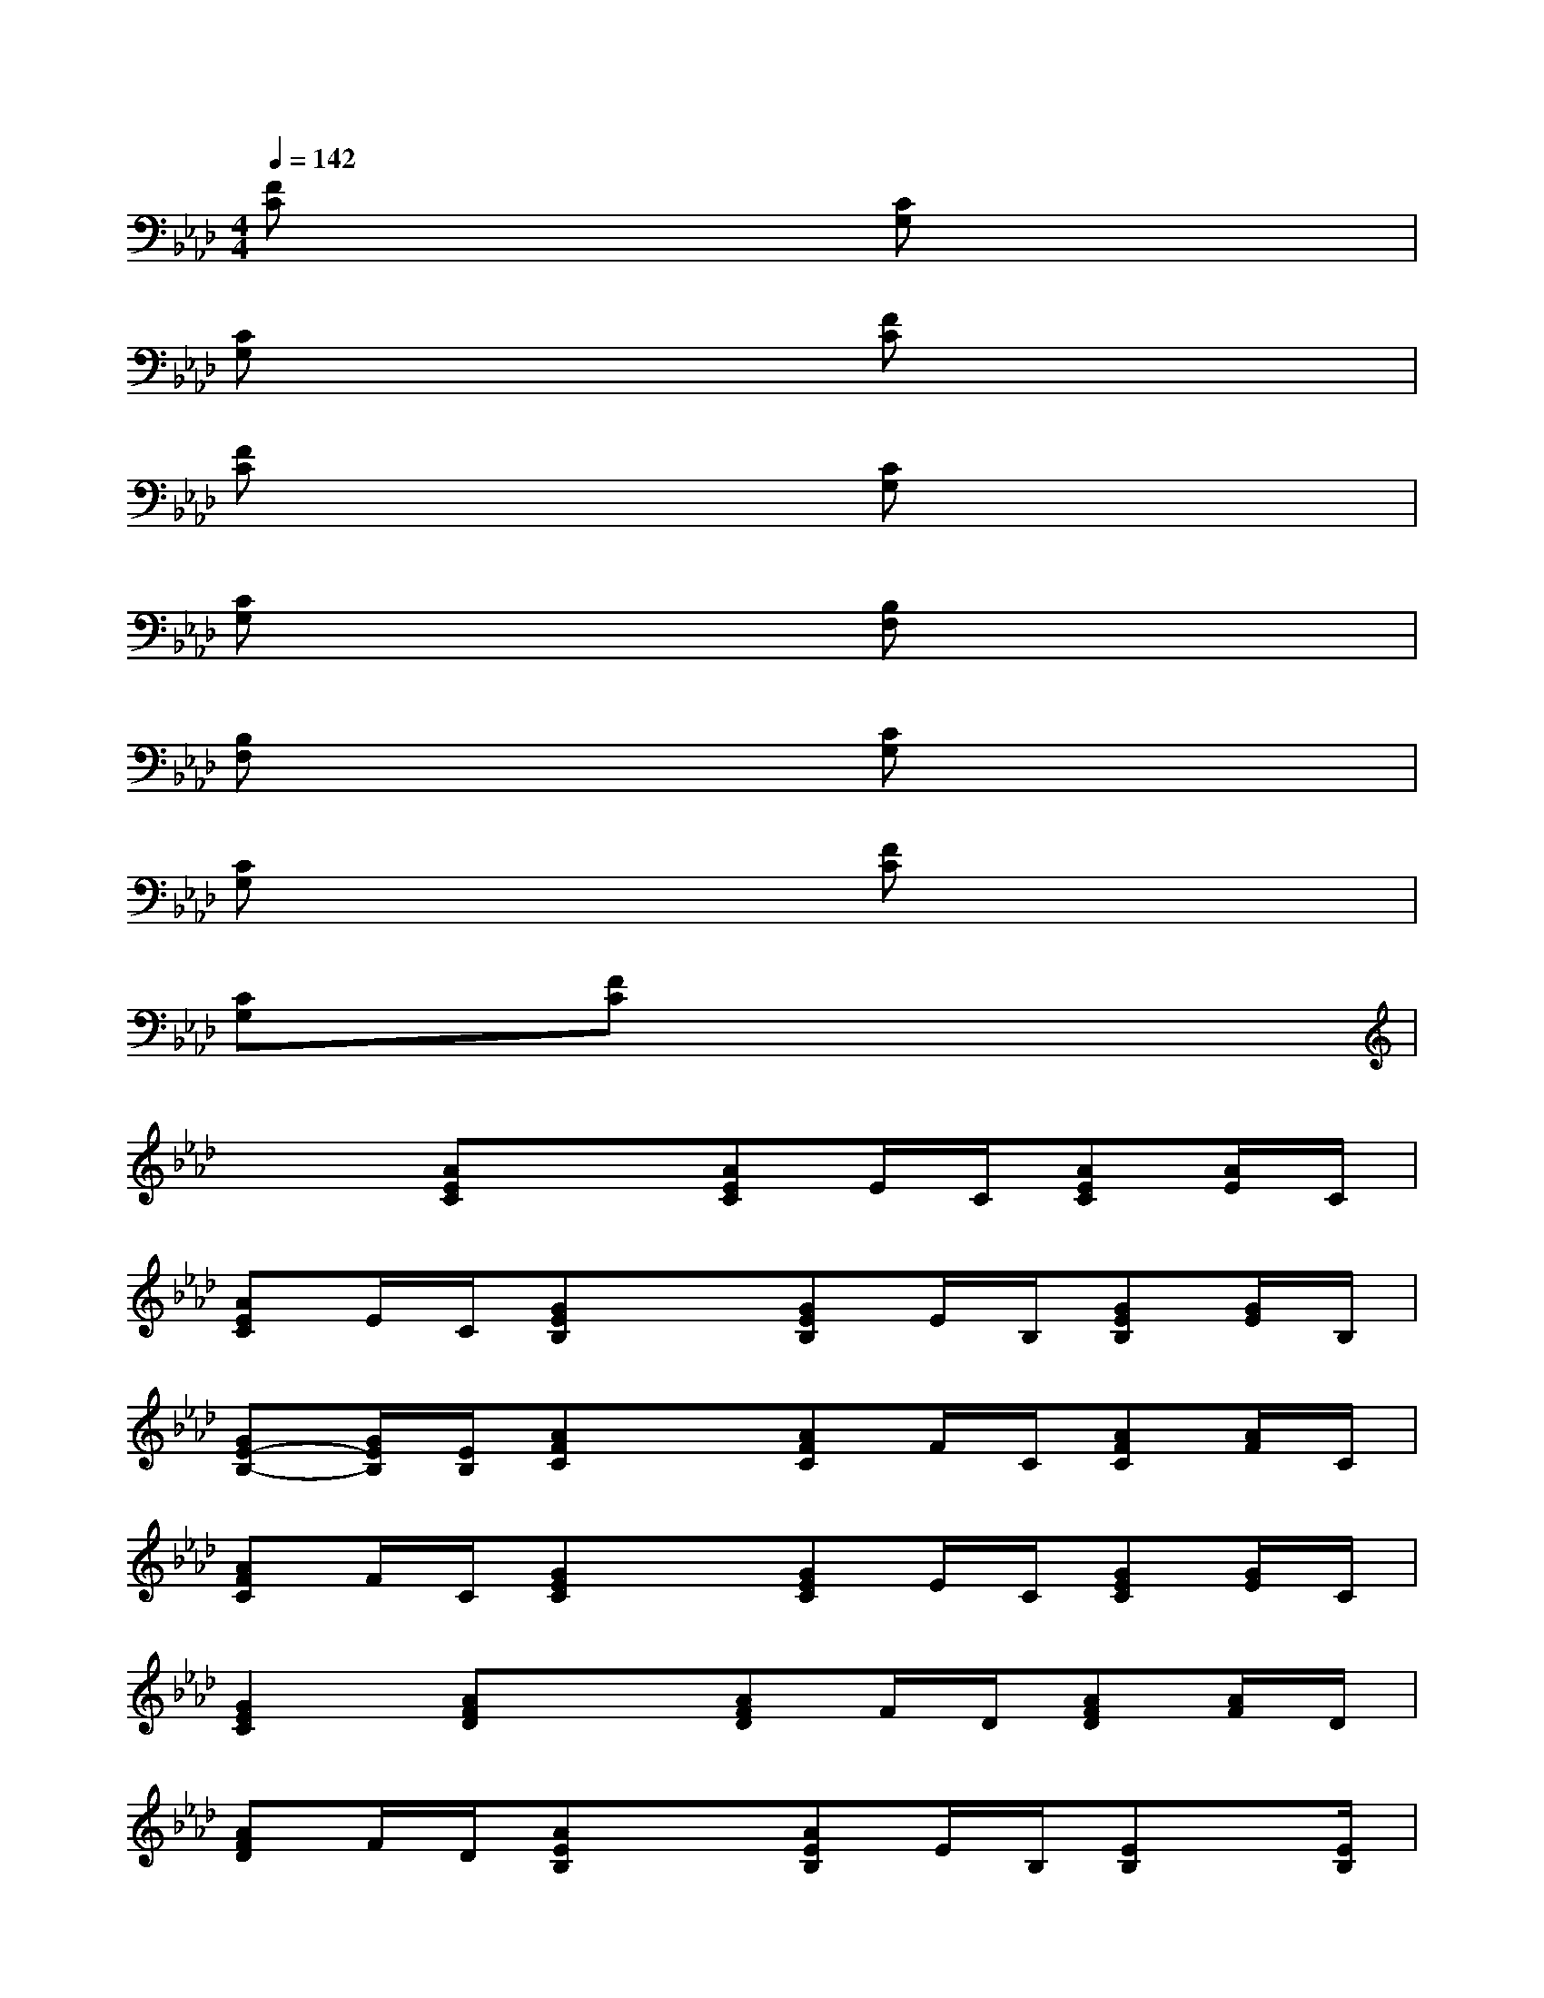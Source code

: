 X:1
T:
M:4/4
L:1/8
Q:1/4=142
K:Ab%4flats
V:1
[FC]x3[CG,]x3|
[CG,]x3[FC]x3|
[FC]x3[CG,]x3|
[CG,]x3[B,F,]x3|
[B,F,]x3[CG,]x3|
[CG,]x3[FC]x3|
[CG,]x[FC]x4x|
x2[AEC]x[AEC]E/2C/2[AEC][A/2E/2]C/2|
[AEC]E/2C/2[GEB,]x[GEB,]E/2B,/2[GEB,][G/2E/2]B,/2|
[GE-B,-][G/2E/2B,/2][E/2B,/2][AFC]x[AFC]F/2C/2[AFC][A/2F/2]C/2|
[AFC]F/2C/2[GEC]x[GEC]E/2C/2[GEC][G/2E/2]C/2|
[G2E2C2][AFD]x[AFD]F/2D/2[AFD][A/2F/2]D/2|
[AFD]F/2D/2[AEB,]x[AEB,]E/2B,/2[EB,]x/2[E/2B,/2]|
[EDB,]x/2[D/2B,/2][AEC]x[AEC]x/2[E/2C/2][AEC]x/2[A/2E/2C/2]|
[AEC]x/2[E/2C/2][GEB,]x/2[G/2E/2][GEB,]x/2[G/2E/2][GEB,]x/2[G/2E/2]|
[GEB,]x/2[G/2E/2][AEC]x[AEC]x/2[E/2C/2][AEC]x/2[A/2E/2C/2]